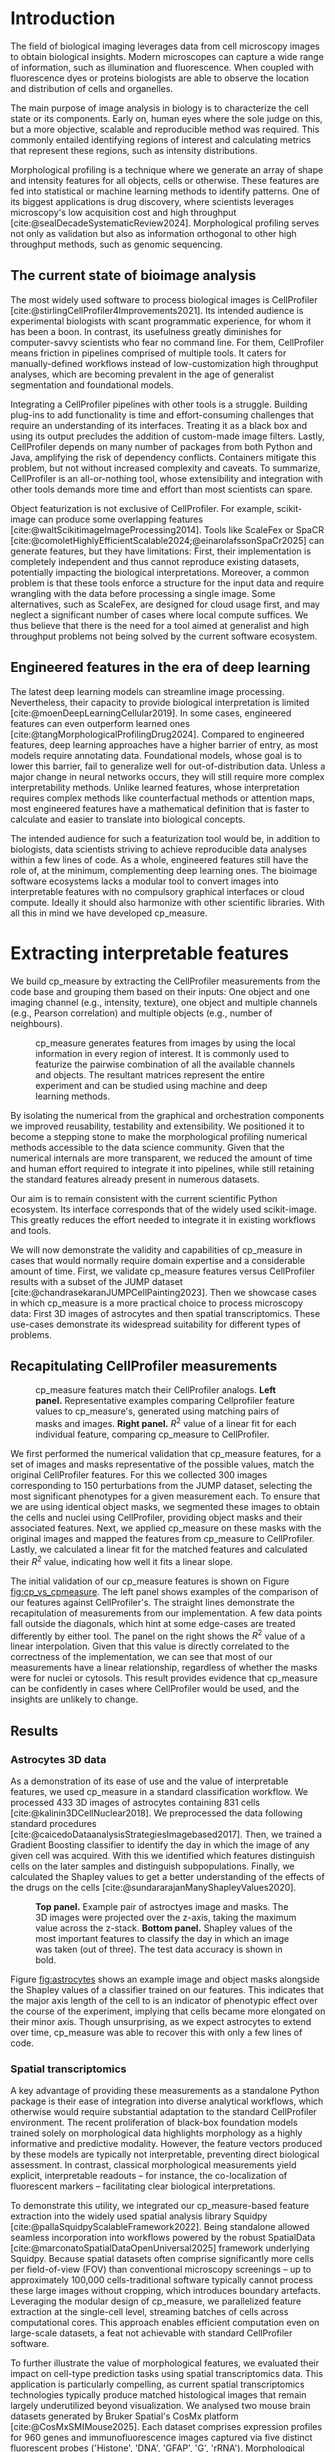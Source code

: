 #+bibliography: bibliography.bib
#+cite_export: natbib icml2025

#+OPTIONS: toc:nil author:nil title:nil ^:nil date:nil
#+LATEX_CLASS: article-minimal
#+LATEX_HEADER: \input{style/header.tex}
#+LATEX_HEADER: \usepackage[inkscapelatex=false]{svg}

#+begin_export latex
\twocolumn[
\icmltitle{cp\_measure: Morphological profiling for data scientists}

% It is OKAY to include author information, even for blind
% submissions: the style file will automatically remove it for you
% unless you've provided the [accepted] option to the icml2025
% package.

% List of affiliations: The first argument should be a (short)
% identifier you will use later to specify author affiliations
% Academic affiliations should list Department, University, City, Region, Country
% Industry affiliations should list Company, City, Region, Country

% You can specify symbols, otherwise they are numbered in order.
% Ideally, you should not use this facility. Affiliations will be numbered
% in order of appearance and this is the preferred way.
\icmlsetsymbol{equal}{*}

\begin{icmlauthorlist}
\icmlauthor{Al\'an F. Mu\~{n}oz}{broad}
\icmlauthor{Tim Treis}{hh,broad}
\icmlauthor{Alexandr A. Kalinin}{broad}
\icmlauthor{Shatavisha Dasgupta}{broad}
\icmlauthor{Fabian Theis}{hh}
\icmlauthor{Anne E. Carpenter}{broad}
\icmlauthor{Shantanu Singh}{broad}
\end{icmlauthorlist}

\icmlaffiliation{broad}{Broad Institute of MIT and Harvard, United States}
\icmlaffiliation{hh}{Institute of Computational biology, Helmholtz Zentrum München, Germany}

\icmlcorrespondingauthor{Shantanu Singh}{shantanu@broadinstitute.org}

% You may provide any keywords that you
% find helpful for describing your paper; these are used to populate
% the "keywords" metadata in the PDF but will not be shown in the document
\icmlkeywords{Machine Learning, ICML}

\vskip 0.3in
]

% this must go after the closing bracket ] following \twocolumn[ ...

% This command actually creates the footnote in the first column
% listing the affiliations and the copyright notice.
% The command takes one argument, which is text to display at the start of the footnote.
% The \icmlEqualContribution command is standard text for equal contribution.
% Remove it (just {}) if you do not need this facility.

\printAffiliationsAndNotice{}  % leave blank if no need to mention equal contribution
% \printAffiliationsAndNotice{\icmlEqualContribution} % otherwise use the standard text.

#+end_export

#+begin_export latex
\begin{abstract}
Quantifying the contents of objects in images is a core challenge in biological imaging. The current tools require significant human intervention. Here we introduce our library cp\_measure, which provides programmatic access to the most widespread metrics to convert images and objects into features. We then demonstrate that the features are consistent to the standard ones and showcase tasks for which our tool is more suitable than the alternatives. cp\_measure opens the door to community-driven development and improvement of bioimage analysis metrics and pipelines, increasing the scaling capabilities, reproducibility and accessibility for computational and data scientists.
\end{abstract}
#+end_export
* Introduction
# What is morphological profiling
The field of biological imaging leverages data from cell microscopy images to obtain biological insights. Modern microscopes can capture a wide range of information, such as illumination and fluorescence. When coupled with fluorescence dyes or proteins biologists are able to observe the location and distribution of cells and organelles.

The main purpose of image analysis in biology is to characterize the cell state or its components. Early on, human eyes where the sole judge on this, but a more objective, scalable and reproducible method was required. This commonly entailed identifying regions of interest and calculating metrics that represent these regions, such as intensity distributions.

Morphological profiling is a technique where we generate an array of shape and intensity features for all objects, cells or otherwise. These features are fed into statistical or machine learning methods to identify patterns. One of its biggest applications is drug discovery, where scientists leverages microscopy's low acquisition cost and high throughput [cite:@sealDecadeSystematicReview2024]. Morphological profiling serves not only as validation but also as information orthogonal to other high throughput methods, such as genomic sequencing.

** The current state of bioimage analysis
# what is CP
# Why is it not sufficient
The most widely used software to process biological images is CellProfiler [cite:@stirlingCellProfiler4Improvements2021]. Its intended audience is experimental biologists with scant programmatic experience, for whom it has been a boon. In contrast, its usefulness greatly diminishes for computer-savvy scientists who fear no command line. For them, CellProfiler means friction in pipelines comprised of multiple tools. It caters for manually-defined workflows instead of low-customization high throughput analyses, which are becoming prevalent in the age of generalist segmentation and foundational models.

# Human intervention
# A standard CellProfiler workflow often requires human intervention. Its feedback loop of inpecting and parameterizing data makes it easy to adjust parameters for a given dataset, but opens the door to human mistakes and hinders reproducibility between them. CellProfiler's batch mode requires an entire working existing pipeline, and still requires manual adjustments to work on new data. 
# Current limitations of the field

Integrating a CellProfiler pipelines with other tools is a struggle. Building plug-ins to add functionality is time and effort-consuming challenges that require an understanding of its interfaces. Treating it as a black box and using its output precludes the addition of custom-made image filters. Lastly, CellProfiler depends on many number of packages from both Python and Java, amplifying the risk of dependency conflicts. Containers mitigate this problem, but not without increased complexity and caveats. To summarize, CellProfiler is an all-or-nothing tool, whose extensibility and integration with other tools demands more time and effort than most scientists can spare.

# Why do we need something like cp measure
# Existing attempts
# cp is limited as  pluggable tool
# Distributed CellProfiler would cover this case if not for its cloud-only approach and dependency on preconfigured pipelines, as well as its limited debugging capabilities [cite:@mcquinCellProfiler30Nextgeneration2018].

Object featurization is not exclusive of CellProfiler. For example, scikit-image can produce some overlapping features [cite:@waltScikitimageImageProcessing2014]. Tools like ScaleFex or SpaCR [cite:@comoletHighlyEfficientScalable2024;@einarolafssonSpaCr2025] can generate features, but they have limitations: First, their implementation is completely independent and thus cannot reproduce existing datasets, potentially impacting the biological interpretations. Moreover, a common problem is that these tools enforce a structure for the input data and require wrangling with the data before processing a single image. Some alternatives, such as ScaleFex, are designed for cloud usage first, and may neglect a significant number of cases where local compute suffices. We thus believe that there is the need for a tool aimed at generalist and high throughput problems not being solved by the current software ecosystem.

** Engineered features in the era of deep learning
# Directly mathematically interpretable
# DL limitations
# DL is not always better-performing
# DL requires training on a given dataset and appropriate samples may not be available for training and it’s a pain

The latest deep learning models can streamline image processing. Nevertheless, their capacity to provide biological interpretation is limited [cite:@moenDeepLearningCellular2019]. In some cases, engineered features can even outperform learned ones [cite:@tangMorphologicalProfilingDrug2024]. Compared to engineered features, deep learning approaches have a higher barrier of entry, as most models require annotating data. Foundational models, whose goal is to lower this barrier, fail to generalize well for out-of-distribution data. Unless a major change in neural networks occurs, they will still require more complex interpretability methods. Unlike learned features, whose interpretation requires complex methods like counterfactual methods or attention maps, most engineered features have a mathematical definition that is faster to calculate and easier to translate into biological concepts.

# Target users: biologists seeking automation and reproducibility, CS/Data scientists needing APIs to build their pipelines
# Importance of these features for ML/DL pipelines in cell microscopy data
The intended audience for such a featurization tool would be, in addition to biologists, data scientists striving to achieve reproducible data analyses within a few lines of code. As a whole, engineered features still have the role of, at the minimum, complementing deep learning ones. The bioimage software ecosystems lacks a modular tool to convert images into interpretable features with no compulsory graphical interfaces or cloud compute. Ideally it should also harmonize with other scientific libraries. With all this in mind we have developed cp_measure.

* Extracting interpretable features
# Measurement parity with CellProfiler extending from original implementation

We build cp_measure by extracting the CellProfiler measurements from the code base and grouping them based on their inputs: One object and one imaging channel (e.g., intensity, texture), one object and multiple channels (e.g., Pearson correlation) and multiple objects (e.g., number of neighbours).

#+CAPTION: cp_measure generates features from images by using the local information in every region of interest. It is commonly used to featurize the pairwise combination of all the available channels and objects. The resultant matrices represent the entire experiment and can be studied using machine and deep learning methods.
#+NAME: fig:overview
[[./figs/cpmeasure_overview.svg]]

# Extensibility
By isolating the numerical from the graphical and orchestration components we improved reusability, testability and extensibility. We positioned it to become a stepping stone to make the morphological profiling numerical methods accessible to the data science community. Given that the numerical internals are more transparent, we reduced the amount of time and human effort required to integrate it into pipelines, while still retaining the standard features already present in numerous datasets.

# Scikit-image style API for ease of use
Our aim is to remain consistent with the current scientific Python ecosystem. Its interface corresponds that of the widely used scikit-image. This greatly reduces the effort needed to integrate it in existing workflows and tools.

# Overview of usage
We will now demonstrate the validity and capabilities of cp_measure in cases that would normally require domain expertise and a considerable amount of time. First, we validate cp_measure features versus CellProfiler results with a subset of the JUMP dataset [cite:@chandrasekaranJUMPCellPainting2023]. Then we showcase cases in which cp_measure is a more practical choice to process microscopy data: First 3D images of astrocytes and then spatial transcriptomics. These use-cases demonstrate its widespread suitability for different types of problems. 

** Recapitulating CellProfiler measurements

# JUMP data: Recreate data from JUMP where masks are available (JUMP data, Alan's short analysis)
#+CAPTION: cp_measure features match their CellProfiler analogs. *Left panel.* Representative examples comparing Cellprofiler feature values to cp_measure's, generated using matching pairs of masks and images. *Right panel.* $R^2$ value of a linear fit for each individual feature, comparing cp_measure to CellProfiler.
#+NAME: fig:cp_vs_cpmeasure
[[./figs/jump_r2_examples.svg]]

We first performed the numerical validation that cp_measure features, for a set of images and masks representative of the possible values, match the original CellProfiler features. For this we collected 300 images corresponding to 150 perturbations from the JUMP dataset, selecting the most significant phenotypes for a given measurement each. To ensure that we are using identical object masks, we segmented these images to obtain the cells and nuclei using CellProfiler, providing object masks and their associated features. Next, we applied cp_measure on these masks with the original images and mapped the features from cp_measure to CellProfiler. Lastly, we calculated a linear fit for the matched features and calculated their $R^2$ value, indicating how well it fits a linear slope.

The initial validation of our cp_measure features is shown on Figure [[fig:cp_vs_cpmeasure]]. The left panel shows examples of the comparison of our features against CellProfiler's. The straight lines demonstrate the recapitulation of measurements from our implementation. A few data points fall outside the diagonals, which hint at some edge-cases are treated differently by either tool. The panel on the right shows the $R^2$ value of a linear interpolation. Given that this value is directly correlated to the correctness of the implementation, we can see that most of our measurements have a linear relationship, regardless of whether the masks were for nuclei or cytosols. This result provides evidence that cp_measure can be confidently in cases where CellProfiler would be used, and the insights are unlikely to change.

** Results
*** Astrocytes 3D data

# Extracting features from 3D data (Alex's data, Alan's analysis)
As a demonstration of its ease of use and the value of interpretable features, we used cp_measure in a standard classification workflow. We processed 433 3D images of astrocytes containing 831 cells [cite:@kalinin3DCellNuclear2018]. We preprocessed the data following standard procedures [cite:@caicedoDataanalysisStrategiesImagebased2017]. Then, we trained a Gradient Boosting classifier to identify the day in which the image of any given cell was acquired. With this we identified which features distinguish cells on the later samples and distinguish subpopulations. Finally, we calculated the Shapley values to get a better understanding of the effects of the drugs on the cells [cite:@sundararajanManyShapleyValues2020].

#+CAPTION: *Top panel.* Example pair of astroctyes image and masks. The 3D images were projected over the z-axis, taking the maximum value across the z-stack. *Bottom panel.* Shapley values of the most important features to classify the day in which an image was taken (out of three). The test data accuracy is shown in bold. 
#+NAME: fig:astrocytes
[[./figs/example_shap.svg]]

Figure [[fig:astrocytes]] shows an example image and object masks alongside the Shapley values of a classifier trained on our features. This indicates that the major axis length of the cell to is an indicator of phenotypic effect over the course of the experiment, implying that cells became more elongated on their minor axis. Though unsurprising, as we expect astrocytes to extend over time, cp_measure was able to recover this with only a few lines of code.

*** Spatial transcriptomics
# Beyond morphology screening: Spatial transcriptomics data (Tim's data and analysis)
A key advantage of providing these measurements as a standalone Python package is their ease of integration into diverse analytical workflows, which otherwise would require substantial adaptation to the standard CellProfiler environment. The recent proliferation of black-box foundation models trained solely on morphological data highlights morphology as a highly informative and predictive modality. However, the feature vectors produced by these models are typically not interpretable, preventing direct biological assessment. In contrast, classical morphological measurements yield explicit, interpretable readouts -- for instance, the co-localization of fluorescent markers -- facilitating clear biological interpretations.

To demonstrate this utility, we integrated our cp_measure-based feature extraction into the widely used spatial analysis library Squidpy [cite:@pallaSquidpyScalableFramework2022]. Being standalone allowed seamless incorporation into workflows powered by the robust SpatialData [cite:@marconatoSpatialDataOpenUniversal2025] framework underlying Squidpy. Because spatial datasets often comprise significantly more cells per field-of-view (FOV) than conventional microscopy screenings -- up to approximately 100,000 cells-traditional software typically cannot process these large images without cropping, which introduces boundary artefacts. Leveraging the modular design of cp_measure, we parallelized feature extraction at the single-cell level, streaming batches of cells across computational cores. This approach enables efficient computation even on large-scale datasets, a feat not achievable with standard CellProfiler software.

To further illustrate the value of morphological features, we evaluated their impact on cell-type prediction tasks using spatial transcriptomics data. This application is particularly compelling, as current spatial transcriptomics technologies typically produce matched histological images that remain largely underutilized beyond visualization. We analysed two mouse brain datasets generated by Bruker Spatial's CosMx platform [cite:@CosMxSMIMouse2025]. Each dataset comprises expression profiles for 960 genes and immunofluorescence images captured via five distinct fluorescent probes ('Histone', 'DNA', 'GFAP', 'G', 'rRNA'). Morphological features were extracted from these 5-channel images for both datasets. Subsequently, both gene expression and morphological data were preprocessed according to best practices established by Scanpy [cite:@wolfSCANPYLargescaleSinglecell2018] and Pycytominer [cite:@serranoReproducibleImagebasedProfiling2025] respectively. We trained an XGBoost model to predict cell types on the larger dataset (48,556 cells; see Fig. XXX, panel XXX), comparing models using either gene expression alone or combined gene expression and morphological data. Model performance was assessed by predicting cell types in a smaller independent dataset (38,996 cells), using the F1-score metric stratified by cell type. Figure XXX (panel XXX) highlights the improved predictive accuracy obtained when morphological features are included. Importantly, this performance enhancement required no additional experimental effort, underscoring the benefit of employing cp_measure beyond its traditional scope.

#+CAPTION: [PLACEHOLDER] Spatial omics analysis.
#+NAME: fig:spatial_omics
[[./figs/spatial.png]]

* Discussion
# Reproducibility through code-based workflows
# Reduced reliance on GUI interfaces
The usage of image analysis pipelines that require manual setups hinders reproducibility and hinders our ability to compare different datasets. In this work we introduced our new library cp_measure, which provides widely used engineered features and enables simpler automated analyses of microscopy data in either short scripts and complex pipelines. This also removes the requirement of using graphical interfaces to process microscopy data, resulting in better scaling capabilities for high-content microscopy even without cloud infrastructure.
  
# Interpretable features for morphological profiling
The biologically interpretable features provided by cp_measure complement deep learning ones and offer a better mechanistic understanding of the underlying biology. When used in tandem with generalist tools it enables more insightful pipelines that leverage machine and deep learning approaches. 
  
# Other adjacent fields
# cp_measure as an accessible way to obtain single-object measurements for microscopy measurements within Python
# Engineered features complement deep learning and together provide a better mechanistic understanding of the underlying biology.
These measurements have already been used in non-biological contexts, such as environmental monitoring [cite:@ideharaExploringNileRed2025], thus these engineered metrics also benefit other scientific fields beyond morphological profiling.

* Future work
The most obvious way to make cp_measure more useful is to contribute it back to CellProfiler. This would ensure that the results from pipelines built with either tool will always be comparable, while also providing the opportunity of formalizing the inputs and outputs of all measurements. 

Developing a comprehensive tests suite will guarantee mathematical correctness, which currently not even CellProfiler has. This test suite in turn would in turn expedite improvements in multiple ways: Firstly, optimizing the most compute-consuming features, such as granularity. Later on, we could add to support just-in-time compiling and GPUs.

Long-term, we envision cp_measure can be the place to develop and distribute new measurements. While CellProfiler's measurements are already ubiquitous in bioimaging studies, the existing palette of measurements could be further extended to cover unexplored use-cases. We also see adding community-contributed measurements to better match the current questions scientists pose to imaging data.

#+print_bibliography:

* Appendix                                                        
** Methods
*** Data and software
The code for cp_measure is available on https://anonymous.4open.science/r/cp_measure-B0DA. All code to reproduce the analyses and figures, alongside links to the original data, is available on the GitHub repository https://github.com/afermg/2025_cpmeasure/. The datasets we produced for this work are available on Zenodo, and the latest version can be found on https://zenodo.org/records/15390631/latest.


# ** List of measurements and the features they generate

# | Measurement                                  | Metric                       | Type |
# |----------------------------------------------+------------------------------+------|
# | measureobjectsizeshape                       | get_sizeshape                |    1 |
# | measureobjectintensity                       | get_intensity                |    1 |
# | measureobjectsizeshape                       | get_zernike                  |    1 |
# | measureobjectsizeshape                       | get_ferret                   |    1 |
# | measuregranularity                           | get_granularity              |    1 |
# | measuretexture                               | get_texture                  |    1 |
# | measureobjectintensitydistribution           | get_radial_zernikes          |    1 |
# | measurecolocalization                        | get_correlation_pearson      |    2 |
# | measurecolocalization                        | get_correlation_manders_fold |    2 |
# | measurecolocalization                        | get_correlation_rwc          |    2 |
# | measurecolocalization                        | get_correlation_costes       |    2 |
# | measurecolocalization                        | get_correlation_overlap      |    2 |
# | measureobjectoverlap.measureobjectoverlap    | get_overlap                  |    3 |
# | measureobjectneghbors.measureobjectneighbors | get_objectneighbors          |    3 |
# |----------------------------------------------+------------------------------+------|
